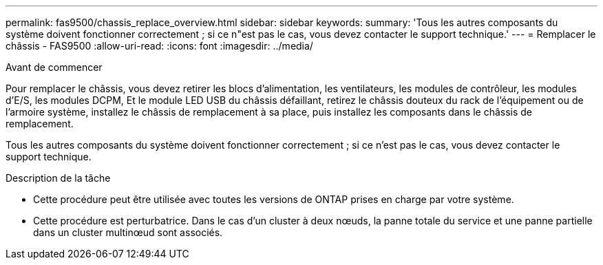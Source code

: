 ---
permalink: fas9500/chassis_replace_overview.html 
sidebar: sidebar 
keywords:  
summary: 'Tous les autres composants du système doivent fonctionner correctement ; si ce n"est pas le cas, vous devez contacter le support technique.' 
---
= Remplacer le châssis - FAS9500
:allow-uri-read: 
:icons: font
:imagesdir: ../media/


.Avant de commencer
[role="lead"]
Pour remplacer le châssis, vous devez retirer les blocs d'alimentation, les ventilateurs, les modules de contrôleur, les modules d'E/S, les modules DCPM, Et le module LED USB du châssis défaillant, retirez le châssis douteux du rack de l'équipement ou de l'armoire système, installez le châssis de remplacement à sa place, puis installez les composants dans le châssis de remplacement.

Tous les autres composants du système doivent fonctionner correctement ; si ce n'est pas le cas, vous devez contacter le support technique.

.Description de la tâche
* Cette procédure peut être utilisée avec toutes les versions de ONTAP prises en charge par votre système.
* Cette procédure est perturbatrice. Dans le cas d'un cluster à deux nœuds, la panne totale du service et une panne partielle dans un cluster multinœud sont associés.

